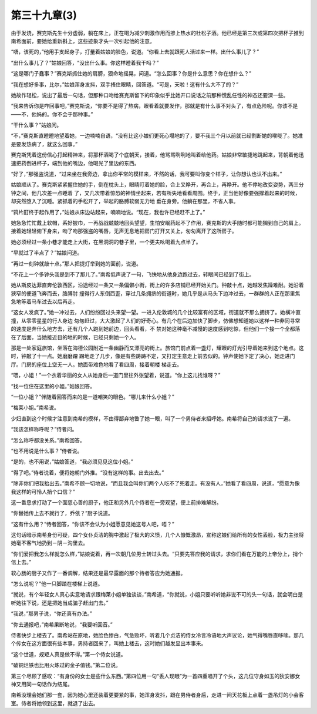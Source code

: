 第三十九章(3)
================

由于发烧，赛克斯先生十分虚弱，躺在床上，正在喝为减少刺激作用而掺上热水的杜松子酒。他已经是第三次或第四次把杯子推到南希面前，要她给重新斟上，这些迹象才头一次引起他的注意。

“唔，该死的，”他用手支起身子，打量着姑娘的脸色，说道。“你看上去就跟死人活过来一样。出什么事儿了？”

“出什么事儿了？”姑娘回答，“没出什么事。你这样瞪着我干吗？”

“这是哪门子蠢事？”赛克斯抓住她的肩膀，狠命地摇晃，问道。“怎么回事？你是什么意思？你在想什么？”

“我在想好多事，比尔，”姑娘浑身发抖，双手捂住眼睛，回答道。“可是，天啦！这有什么大不了的？”

她故作轻松，说出了最后一句话，但那种口吻给赛克斯留下的印象似乎比她开口说话之前那种慌乱任性的神态还要深一些。

“我来告诉你是咋回事吧，”赛克斯说，“你要不是得了热病，眼看着就要发作，那就是有什么事不对头了，有点危险呢。你该不是——不，他妈的。你不会于那种事。”

“干什么事？”姑娘问。

“不，”赛克斯直瞪瞪地望着她，一边喃喃自语，“没有比这小娘们更死心塌地的了，要不我三个月以前就已经割断她的喉咙了。她准是要发热病了，就这么回事。”

赛克斯凭着这份信心打起精神来，将那杯酒喝了个底朝天，接着，他骂骂咧咧地叫着给他药。姑娘非常敏捷地跳起来，背朝着他迅速把药倒进杯子，端到他的嘴边，他喝光了里边的东西。

“好了，”那强盗说道，“过来坐在我旁边，拿出你平常的模样来，不然的话，我可要叫你变个样子，让你想认也认不出来。”

姑娘顺从了。赛克斯紧紧握住她的手，倒在枕头上，眼睛盯着她的脸，合上又睁开，再合上，再睁开。他不停地改变姿势，两三分钟之间，他几次差一点睡着 了，又几次带着惊恐的神情坐起来，若有所失地看看周围。终于，正当他好像要强撑着起来的时候，却突然堕入了沉睡。紧抓着的手松开了，举起的胳膊软弱无力地 垂在身旁。他躺在那里，不省人事。

“鸦片酊终于起作用了，”姑娘从床边站起来，喃喃地说。“现在，我也许已经赶不上了。”

她急急忙忙戴上软帽，系好披巾，一再战战兢兢地回头望望，生怕安眠药起不了作用，赛克斯的大手随时都可能搁到自己的肩上。接着她轻轻俯下身来，吻了吻那强盗的嘴唇，无声无息地把房门打开又关上，匆匆离开了这所房子。

她必须经过一条小巷才能走上大街，在黑洞洞的巷子里，一个更夫吆喝着九点半了。

“早就过了半点了？”姑娘问道。

“再过一刻钟就敲十点。”那人把提灯举到她的面前，说道。

“不花上一个多钟头我是到不了那儿了。”南希低声说了一句，飞快地从他身边跑过去，转眼间已经到了街上。

她从斯皮达菲直奔伦敦西区，沿途经过一条又一条偏僻小街，街上的许多店铺已经开始关门。钟敲十点，她越发焦躁难耐。她沿着狭窄的便道飞奔而去，胳膊肘 撞得行人东倒西歪，穿过几条拥挤的街道时，她几乎是从马头下边冲过去，一群群的人正在那里焦急地等着马车过去以后再走。

“这女人发疯了。”她一冲过去，人们纷纷回过头来望一望。一进入伦敦城的几个比较富有的区域，街道就不那么拥挤了。她横冲直撞，从零零星星的行人身边 匆匆赶过，大大激起了人们的好奇心。有几个在后边加快了脚步，仿佛想知道她以这样一种非同寻常的速度是奔什么地方去，还有几个人跑到她前边，回头看看，不 禁对她这种毫不减慢的速度感到吃惊，但他们一个接一个全都落在了后面，当她接近目的地的时候，已经只剩她一个人。

那是一处家庭旅馆，坐落在海德公园附近一条幽静而又漂亮的街上。旅馆门前点着一盏灯，耀眼的灯光引导着她来到这个地点。这时，钟敲了十一点。她磨磨蹭 蹭地走了几步，像是有些踌踌不定，又打定主意走上前去似的。钟声使她下定了决心，她走进门厅。门房的座位上空无一人。她面带难色地看了看四周，接着朝楼 梯走去。

“喂，小姐！”一个衣着华丽的女人从她身后一道门里往外张望着，说道。“你上这儿找谁呀？”

“找一位住在这里的小姐。”姑娘回答。

“一位小姐？”伴随着回答而来的是一道嘲笑的眼色。“哪儿来什么小姐？”

“梅莱小姐。”南希说。

少妇直到这个时候才注意到南希的模样，不由得鄙弃地瞥了她一眼，叫了一个男侍者来招呼她。南希将自己的请求说了一遍。

“我该怎样称呼呢？”侍者问。

“怎么称呼都没关系。”南希回答。

“也不用说是什么事？”侍者说。

“是的，也不用说，”姑娘答道，“我必须见见这位小姐。”

“得了吧。”侍者说着，便将她朝门外推。“没有这样的事。出去出去。”

“除非你们把我抬出去。”南希不顾一切地说，“而且我会叫你们两个人吃不了兜着走。有没有人，”她看了看四周，说道，“愿意为像我这样的可怜人捎个口信？”

这一番恳求打动了一个面慈心善的厨子，他正和另外几个侍者在一旁观望，便上前排难解纷。

“你替她传上去不就行了，乔依？”厨子说道。

“这有什么用？”侍者回答，“你该不会认为小姐愿意见她这号人吧，唔？”

这句话暗示南希身份可疑，四个女仆贞洁的胸中激起了极大的义愤，几个人慷慨激昂，宣称这娘们给所有的女性丢脸，极力主张将她毫不客气地扔到－阴－沟里去。

“你们爱把我怎么样就怎么样，”姑娘说着，再一次朝几位男士转过头去。“只要先答应我的请求，求你们看在万能的上帝分上，捎个信上去。”

软心肠的厨子又作了一番调解，结果还是最早露面的那个待者答应为她通报。

“怎么说呢？”他一只脚踏在楼梯上说道。

“就说，有个年轻女人真心实意地请求跟梅莱小姐单独谈谈，”南希道，“你就说，小姐只要听听她非说不可的头一句话，就会明白是听她往下说，还是把她当成骗子赶出门去。”

“我说，”那男子说，“你还真有办法。”

“你去通报吧，”南希果断地说，“我要听回音。”

侍者快步上楼去了。南希站在原地，她脸色惨白，气急败坏，听着几个贞洁的侍女冷言冷语地大声议论，她气得嘴唇直哆嗦。那几个传女在这方面很有些本事，男持者回来了，叫她上楼去，这时她们越发显出本事来。

“这个世道，规矩人真是做不得。”第一个侍女说道。

“破铜烂铁也比用火炼过的金子值钱。”第二位说。

第三个尽顾了感叹：“有身份的女士是些什么东西。”第四位用一句“丢人现眼”为一首四重唱开了个头，这几位守身如玉的狄安娜女神又用同一句话作为结尾。

南希没理会她们那一套，因为她心里还装着更要紧的事，她浑身发抖，跟在男侍者身后，走进一间天花板上点着一盏吊灯的小会客室。侍者将她领到这里，就退了出去。

